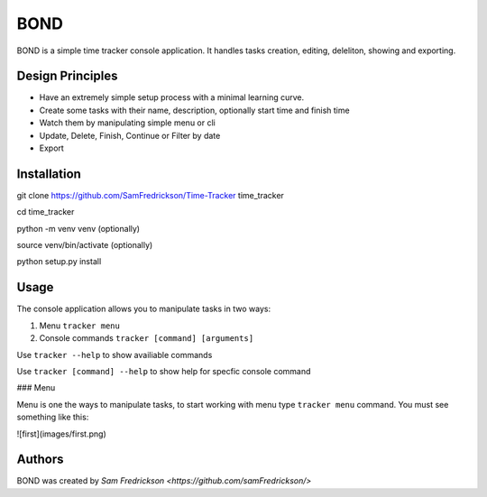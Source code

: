 *******
BOND
*******

BOND is a simple time tracker console application. It handles tasks creation,
editing, deleliton, showing and exporting.

Design Principles
=================

*  Have an extremely simple setup process with a minimal learning curve.
*  Create some tasks with their name, description, optionally start time and finish time
*  Watch them by manipulating simple menu or cli
*  Update, Delete, Finish, Continue or Filter by date
*  Export

Installation
=================

git clone https://github.com/SamFredrickson/Time-Tracker time_tracker

cd time_tracker

python -m venv venv (optionally)

source venv/bin/activate (optionally)

python setup.py install

Usage
=================

The console application allows you to manipulate tasks in two ways:

1. Menu ``tracker menu``
2. Console commands ``tracker [command] [arguments]``

Use ``tracker --help`` to show availiable commands

Use ``tracker [command] --help`` to show help for specfic console command

### Menu

Menu is one the ways to manipulate tasks, to start working with menu type ``tracker menu`` command.
You must see something like this:

![first](images/first.png)

Authors
=======

BOND was created by `Sam Fredrickson <https://github.com/samFredrickson/>`